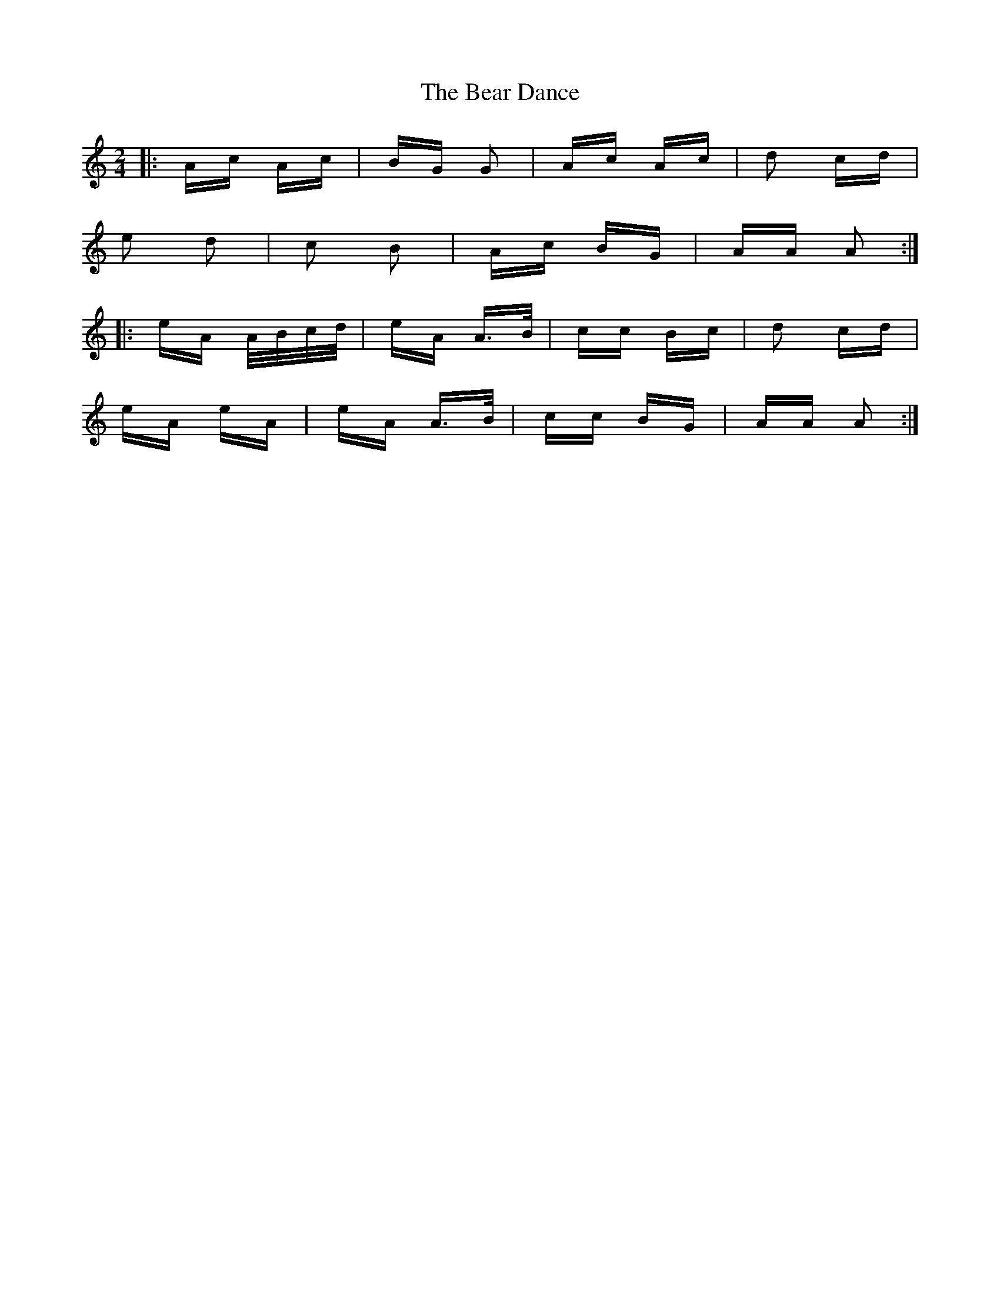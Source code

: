 X: 3092
T: Bear Dance, The
R: polka
M: 2/4
K: Aminor
|:Ac Ac|BG G2|Ac Ac|d2 cd|
e2 d2|c2 B2|Ac BG|AA A2:|
|:eA A/B/c/d/|eA A>B|cc Bc|d2 cd|
eA eA|eA A>B|cc BG|AA A2:|

